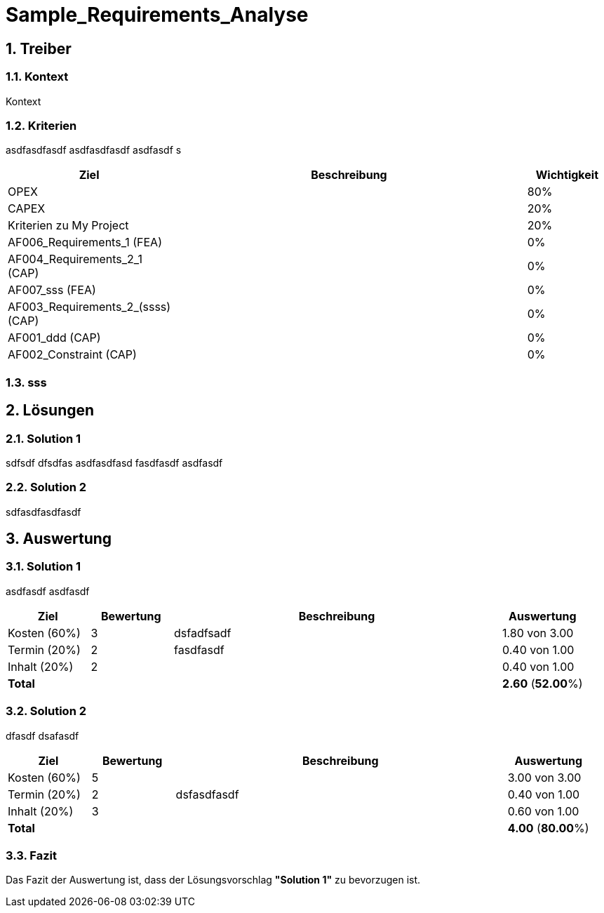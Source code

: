 = Sample_Requirements_Analyse
:numbered:
:imagesdir: ..
:imagesdir: ./img
:imagesoutdir: ./img




== Treiber




=== Kontext

Kontext 




=== Kriterien

asdfasdfasdf
asdfasdfasdf
asdfasdf
s

[cols="1,5a,1" options="header"]
|===
|Ziel|Beschreibung|Wichtigkeit
|OPEX
|
|80%
|CAPEX
|
|20%
|Kriterien zu My Project
|
|20%
|AF006_Requirements_1 (FEA)
|
|0%
|AF004_Requirements_2_1 (CAP)
|
|0%
|AF007_sss (FEA)
|
|0%
|AF003_Requirements_2_(ssss) (CAP)
|
|0%
|AF001_ddd (CAP)
|
|0%
|AF002_Constraint (CAP)
|
|0%
|===


=== sss








== Lösungen




=== Solution 1

sdfsdf
dfsdfas
asdfasdfasd
fasdfasdf
asdfasdf




=== Solution 2

sdfasdfasdfasdf






== Auswertung




=== Solution 1

asdfasdf
asdfasdf

[cols="1a,1a,4a,1a" options="header"]
|===
|Ziel|Bewertung|Beschreibung|Auswertung
|Kosten (60%)
|3
|dsfadfsadf 
|1.80 von 3.00
|Termin (20%)
|2
|fasdfasdf 
|0.40 von 1.00
|Inhalt (20%)
|2
|
|0.40 von 1.00
|*Total*
|
|
|
*2.60*
(*52.00*%)
|===


=== Solution 2

dfasdf
dsafasdf

[cols="1a,1a,4a,1a" options="header"]
|===
|Ziel|Bewertung|Beschreibung|Auswertung
|Kosten (60%)
|5
|
|3.00 von 3.00
|Termin (20%)
|2
|dsfasdfasdf 
|0.40 von 1.00
|Inhalt (20%)
|3
|
|0.60 von 1.00
|*Total*
|
|
|
*4.00*
(*80.00*%)
|===


=== Fazit


Das Fazit der Auswertung ist, dass der Lösungsvorschlag *"Solution 1"* zu bevorzugen ist.







